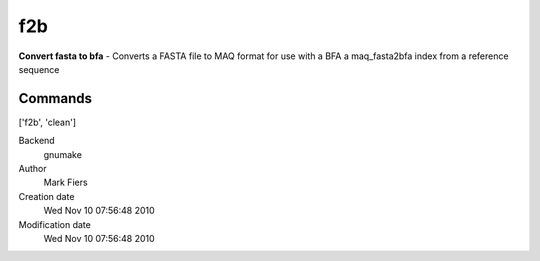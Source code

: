f2b
------------------------------------------------

**Convert fasta to bfa** - Converts a FASTA file to MAQ format for use with a BFA a maq_fasta2bfa index from a reference sequence

Commands
~~~~~~~~
['f2b', 'clean']


Backend 
  gnumake
Author
  Mark Fiers
Creation date
  Wed Nov 10 07:56:48 2010
Modification date
  Wed Nov 10 07:56:48 2010



